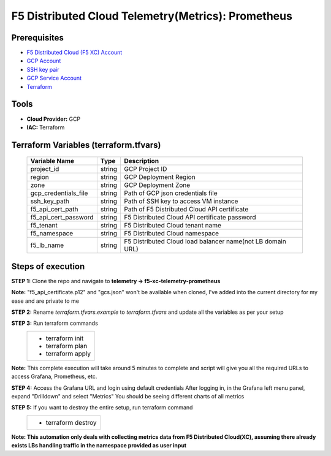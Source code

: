 F5 Distributed Cloud Telemetry(Metrics): Prometheus
#########################################################

Prerequisites
--------------
-  `F5 Distributed Cloud (F5 XC) Account <https://console.ves.volterra.io/signup/usage_plan>`__
-  `GCP Account <https://cloud.google.com/docs/get-started>`__
-  `SSH key pair <https://cloud.google.com/compute/docs/connect/create-ssh-keys>`__
-  `GCP Service Account <https://community.f5.com/kb/technicalarticles/creating-a-credential-in-f5-distributed-cloud-for-gcp/298290>`__
-  `Terraform <https://developer.hashicorp.com/terraform/tutorials/aws-get-started/install-cli>`__

Tools
----------------
- **Cloud Provider:** GCP
- **IAC:** Terraform

Terraform Variables (terraform.tfvars)
----------------------

   +------------------------------------------+--------------+-----------------------------------------------------------+
   |         **Variable Name**                |  **Type**    |      **Description**                                      |
   +==========================================+==============+===========================================================+
   | project_id                               |    string    | GCP Project ID                                            |
   +------------------------------------------+--------------+-----------------------------------------------------------+
   | region                                   |    string    | GCP Deployment Region                                     |
   +------------------------------------------+--------------+-----------------------------------------------------------+
   | zone                                     |    string    | GCP Deployment Zone                                       |
   +------------------------------------------+--------------+-----------------------------------------------------------+
   | gcp_credentials_file                     |    string    | Path of GCP json credentials file                         |
   +------------------------------------------+--------------+-----------------------------------------------------------+
   | ssh_key_path                             |    string    | Path of SSH key to access VM instance                     |
   +------------------------------------------+--------------+-----------------------------------------------------------+
   | f5_api_cert_path                         |    string    | Path of F5 Distributed Cloud API certificate              |
   +------------------------------------------+--------------+-----------------------------------------------------------+
   | f5_api_cert_password                     |    string    | F5 Distributed Cloud API certificate password             |
   +------------------------------------------+--------------+-----------------------------------------------------------+
   | f5_tenant                                |    string    | F5 Distributed Cloud tenant name                          |
   +------------------------------------------+--------------+-----------------------------------------------------------+
   | f5_namespace                             |    string    | F5 Distributed Cloud namespace                            |
   +------------------------------------------+--------------+-----------------------------------------------------------+
   | f5_lb_name                               |    string    | F5 Distributed Cloud load balancer name(not LB domain URL)|
   +------------------------------------------+--------------+-----------------------------------------------------------+


Steps of execution
----------------------

**STEP 1:** Clone the repo and navigate to **telemetry -> f5-xc-telemetry-prometheus**

**Note:** "f5_api_certificate.p12" and "gcs.json" won't be available when cloned, I've added into the current directory for my ease and are private to me

.. image:: ./assets/directory-structure.png

**STEP 2:** Rename `terraform.tfvars.example` to `terraform.tfvars` and update all the variables as per your setup

**STEP 3:** Run terraform commands
   +----------------------------------------------------------------------------------------------------------------+
   |        - terraform init                                                                                        |
   |        - terraform plan                                                                                        |
   |        - terraform apply                                                                                       |
   +----------------------------------------------------------------------------------------------------------------+
**Note:** This complete execution will take around 5 minutes to complete and script will give you all the required URLs to access Grafana, Prometheus, etc.

.. image:: ./assets/f5-prometheus-script-success.png

**STEP 4:** Access the Grafana URL and login using default credentials
After logging in, in the Grafana left menu panel, expand "Drilldown" and select "Metrics"
You should be seeing different charts of all metrics

.. image:: ./assets/f5-prom-grafana-all-graphs.png

**STEP 5:** If you want to destroy the entire setup, run terraform command
   +----------------------------------------------------------------------------------------------------------------+
   |        - terraform destroy                                                                                     |
   +----------------------------------------------------------------------------------------------------------------+

**Note: This automation only deals with collecting metrics data from F5 Distributed Cloud(XC), assuming there already exists LBs handling traffic in the namespace provided as user input**
